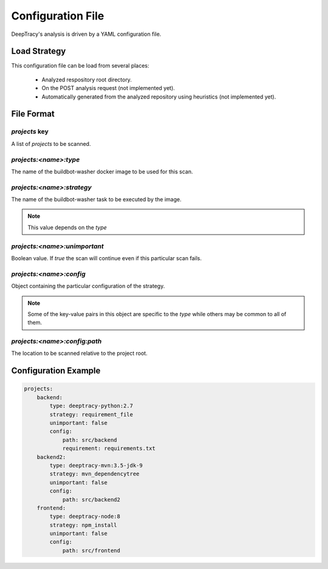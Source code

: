 Configuration File
==================

DeepTracy's analysis is driven by a YAML configuration file.


Load Strategy
-------------

This configuration file can be load from several places:

 * Analyzed respository root directory.
 * On the POST analysis request (not implemented yet).
 * Automatically generated from the analyzed repository using heuristics (not
   implemented yet).


File Format
-----------

`projects` key
~~~~~~~~~~~~~~

A list of `projects` to be scanned.


`projects:<name>:type`
~~~~~~~~~~~~~~~~~~~~~~

The name of the buildbot-washer docker image to be used for this scan.


`projects:<name>:strategy`
~~~~~~~~~~~~~~~~~~~~~~~~~~

The name of the buildbot-washer task to be executed by the image.

.. note::

    This value depends on the `type`


`projects:<name>:unimportant`
~~~~~~~~~~~~~~~~~~~~~~~~~~~~~

Boolean value. If `true` the scan will continue even if this particular scan
fails.


`projects:<name>:config`
~~~~~~~~~~~~~~~~~~~~~~~~

Object containing the particular configuration of the strategy.

.. note::

    Some of the key-value pairs in this object are specific to the `type`
    while others may be common to all of them.

`projects:<name>:config:path`
~~~~~~~~~~~~~~~~~~~~~~~~~~~~~

The location to be scanned relative to the project root.


Configuration Example
---------------------

.. code-block:: yaml

    projects:
        backend:
            type: deeptracy-python:2.7
            strategy: requirement_file
            unimportant: false
            config:
                path: src/backend
                requirement: requirements.txt
        backend2:
            type: deeptracy-mvn:3.5-jdk-9
            strategy: mvn_dependencytree
            unimportant: false
            config:
                path: src/backend2
        frontend:
            type: deeptracy-node:8
            strategy: npm_install
            unimportant: false
            config:
                path: src/frontend


